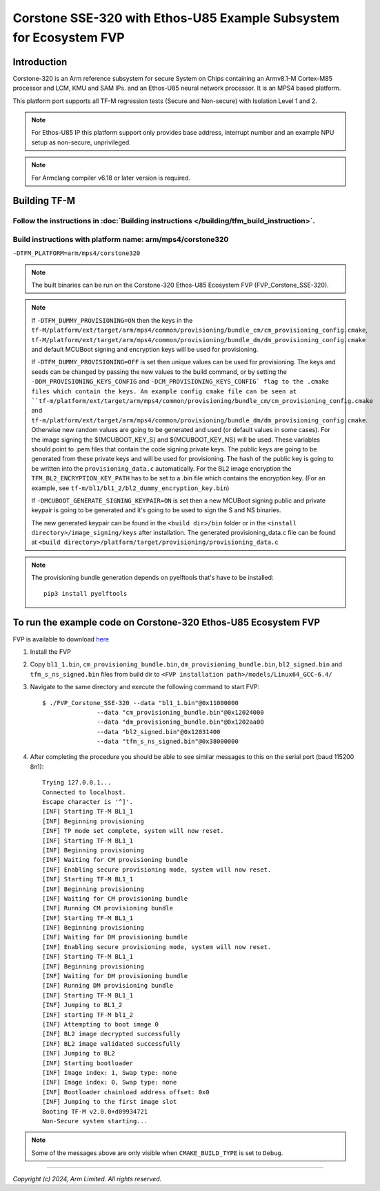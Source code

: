 Corstone SSE-320 with Ethos-U85 Example Subsystem for Ecosystem FVP
===================================================================

Introduction
------------

Corstone-320 is an Arm reference subsystem for secure System on Chips containing
an Armv8.1-M Cortex-M85 processor and LCM, KMU and SAM IPs. and an
Ethos-U85 neural network processor. It is an MPS4 based platform.

This platform port supports all TF-M regression tests (Secure and Non-secure)
with Isolation Level 1 and 2.

.. note::

   For Ethos-U85 IP this platform support only provides base address,
   interrupt number and an example NPU setup as non-secure, unprivileged.

.. note::

   For Armclang compiler v6.18 or later version is required.

Building TF-M
-------------

Follow the instructions in :doc:`Building instructions </building/tfm_build_instruction>`.
^^^^^^^^^^^^^^^^^^^^^^^^^^^^^^^^^^^^^^^^^^^^^^^^^^^^^^^^^^^^^^^^^^^^^^^^^^^^^^^^^^^^^^^^^^

Build instructions with platform name: arm/mps4/corstone320
^^^^^^^^^^^^^^^^^^^^^^^^^^^^^^^^^^^^^^^^^^^^^^^^^^^^^^^^^^^
``-DTFM_PLATFORM=arm/mps4/corstone320``

.. note::

   The built binaries can be run on the Corstone-320 Ethos-U85 Ecosystem FVP
   (FVP_Corstone_SSE-320).

.. note::

   If ``-DTFM_DUMMY_PROVISIONING=ON`` then the keys in the
   ``tf-M/platform/ext/target/arm/mps4/common/provisioning/bundle_cm/cm_provisioning_config.cmake``,
   ``tf-M/platform/ext/target/arm/mps4/common/provisioning/bundle_dm/dm_provisioning_config.cmake`` and
   default MCUBoot signing and encryption keys will be used for provisioning.

   If ``-DTFM_DUMMY_PROVISIONING=OFF`` is set then unique values can be used for provisioning. The keys
   and seeds can be changed by passing the new values to the build command, or by setting the
   ``-DDM_PROVISIONING_KEYS_CONFIG`` and  ``-DCM_PROVISIONING_KEYS_CONFIG` flag to the .cmake files
   which contain the keys. An example config cmake file can be seen at
   ``tf-m/platform/ext/target/arm/mps4/common/provisioning/bundle_cm/cm_provisioning_config.cmake``
   and ``tf-m/platform/ext/target/arm/mps4/common/provisioning/bundle_dm/dm_provisioning_config.cmake``.
   Otherwise new random values are going to be generated and used (or default values in some cases). For the image signing
   the ${MCUBOOT_KEY_S} and ${MCUBOOT_KEY_NS} will be used. These variables should point to
   .pem files that contain the code signing private keys. The public keys are going to be generated
   from these private keys and will be used for provisioning. The hash of the public key is going to
   be written into the ``provisioning_data.c`` automatically. For the BL2 image encryption the
   ``TFM_BL2_ENCRYPTION_KEY_PATH`` has to be set to a .bin file which contains the encryption key.
   (For an example, see ``tf-m/bl1/bl1_2/bl2_dummy_encryption_key.bin``)

   If ``-DMCUBOOT_GENERATE_SIGNING_KEYPAIR=ON`` is set then a new MCUBoot signing public and private
   keypair is going to be generated and it's going to be used to sign the S and NS binaries.


   The new generated keypair can be found in the ``<build dir>/bin`` folder or in the
   ``<install directory>/image_signing/keys`` after installation.
   The generated provisioning_data.c file can be found at
   ``<build directory>/platform/target/provisioning/provisioning_data.c``

.. note::

   The provisioning bundle generation depends on pyelftools that's have to be installed::

    pip3 install pyelftools


To run the example code on Corstone-320 Ethos-U85 Ecosystem FVP
---------------------------------------------------------------
FVP is available to download `here <https://developer.arm.com/tools-and-software/open-source-software/arm-platforms-software/arm-ecosystem-fvps>`__

#. Install the FVP
#. Copy ``bl1_1.bin``, ``cm_provisioning_bundle.bin``, ``dm_provisioning_bundle.bin``,
   ``bl2_signed.bin`` and ``tfm_s_ns_signed.bin``  files from
   build dir to ``<FVP installation path>/models/Linux64_GCC-6.4/``
#. Navigate to the same directory and execute the following command to start FVP::

    $ ./FVP_Corstone_SSE-320 --data "bl1_1.bin"@0x11000000
                   --data "cm_provisioning_bundle.bin"@0x12024000
                   --data "dm_provisioning_bundle.bin"@0x1202aa00
                   --data "bl2_signed.bin"@0x12031400
                   --data "tfm_s_ns_signed.bin"@0x38000000


#. After completing the procedure you should be able to see similar messages
   to this on the serial port (baud 115200 8n1)::

    Trying 127.0.0.1...
    Connected to localhost.
    Escape character is '^]'.
    [INF] Starting TF-M BL1_1
    [INF] Beginning provisioning
    [INF] TP mode set complete, system will now reset.
    [INF] Starting TF-M BL1_1
    [INF] Beginning provisioning
    [INF] Waiting for CM provisioning bundle
    [INF] Enabling secure provisioning mode, system will now reset.
    [INF] Starting TF-M BL1_1
    [INF] Beginning provisioning
    [INF] Waiting for CM provisioning bundle
    [INF] Running CM provisioning bundle
    [INF] Starting TF-M BL1_1
    [INF] Beginning provisioning
    [INF] Waiting for DM provisioning bundle
    [INF] Enabling secure provisioning mode, system will now reset.
    [INF] Starting TF-M BL1_1
    [INF] Beginning provisioning
    [INF] Waiting for DM provisioning bundle
    [INF] Running DM provisioning bundle
    [INF] Starting TF-M BL1_1
    [INF] Jumping to BL1_2
    [INF] starting TF-M bl1_2
    [INF] Attempting to boot image 0
    [INF] BL2 image decrypted successfully
    [INF] BL2 image validated successfully
    [INF] Jumping to BL2
    [INF] Starting bootloader
    [INF] Image index: 1, Swap type: none
    [INF] Image index: 0, Swap type: none
    [INF] Bootloader chainload address offset: 0x0
    [INF] Jumping to the first image slot
    Booting TF-M v2.0.0+d09934721
    Non-Secure system starting...

.. note::

   Some of the messages above are only visible when ``CMAKE_BUILD_TYPE`` is set
   to ``Debug``.

-------------

*Copyright (c) 2024, Arm Limited. All rights reserved.*
